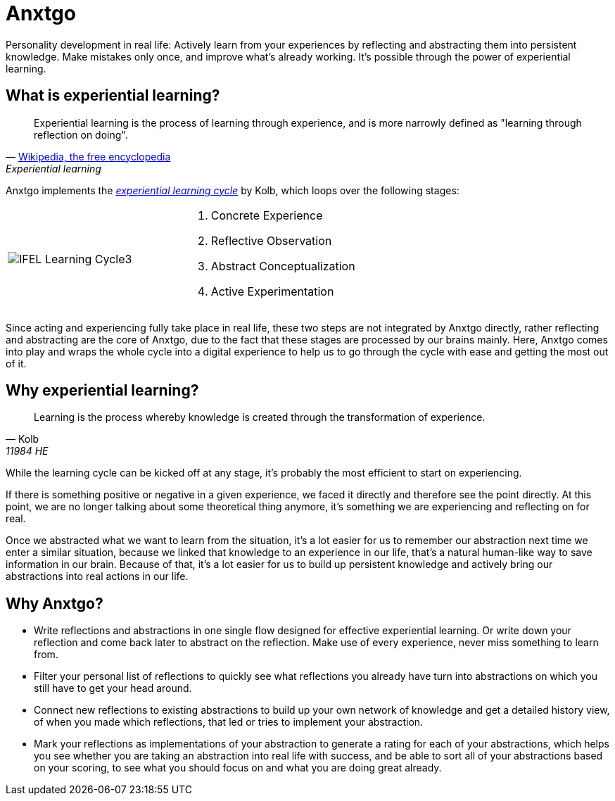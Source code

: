 = Anxtgo

Personality development in real life: Actively learn from your experiences by reflecting and abstracting them into persistent knowledge. Make mistakes only once, and improve what's already working. It's possible through the power of experiential learning.


== What is experiential learning?

[quote, 'https://en.wikipedia.org/wiki/Experiential_learning[Wikipedia, the free encyclopedia]', Experiential learning]
Experiential learning is the process of learning through experience, and is more narrowly defined as "learning through reflection on doing".

// fix gh ugly spacing after adoc quotes by adding empty html block
+++
+++

Anxtgo implements the https://en.wikipedia.org/wiki/Kolb%27s_experiential_learning#The_experiential_learning_cycle[_experiential learning cycle_] by Kolb, which loops over the following stages:

[cols=2]
|===
| image:https://experientiallearninginstitute.org/wp-content/uploads/2020/11/IFEL-Learning-Cycle3.png[]
a|
. Concrete Experience
. Reflective Observation
. Abstract Conceptualization
. Active Experimentation
|===

Since acting and experiencing fully take place in real life, these two steps are not integrated by Anxtgo directly, rather reflecting and abstracting are the core of Anxtgo, due to the fact that these stages are processed by our brains mainly. Here, Anxtgo comes into play and wraps the whole cycle into a digital experience to help us to go through the cycle with ease and getting the most out of it.


== Why experiential learning?

[quote, Kolb, 11984 HE]
Learning is the process whereby knowledge is created through the transformation of experience.

// fix gh ugly spacing after adoc quotes by adding empty html block
+++
+++

While the learning cycle can be kicked off at any stage, it's probably the most efficient to start on experiencing.

If there is something positive or negative in a given experience, we faced it directly and therefore see the point directly. At this point, we are no longer talking about some theoretical thing anymore, it's something we are experiencing and reflecting on for real.

Once we abstracted what we want to learn from the situation, it's a lot easier for us to remember our abstraction next time we enter a similar situation, because we linked that knowledge to an experience in our life, that's a natural human-like way to save information in our brain. Because of that, it's a lot easier for us to build up persistent knowledge and actively bring our abstractions into real actions in our life.


== Why Anxtgo?

* Write reflections and abstractions in one single flow designed for effective experiential learning. Or write down your reflection and come back later to abstract on the reflection. Make use of every experience, never miss something to learn from.
* Filter your personal list of reflections to quickly see what reflections you already have turn into abstractions on which you still have to get your head around.
* Connect new reflections to existing abstractions to build up your own network of knowledge and get a detailed history view, of when you made which reflections, that led or tries to implement your abstraction.
* Mark your reflections as implementations of your abstraction to generate a rating for each of your abstractions, which helps you see whether you are taking an abstraction into real life with success, and be able to sort all of your abstractions based on your scoring, to see what you should focus on and what you are doing great already.
